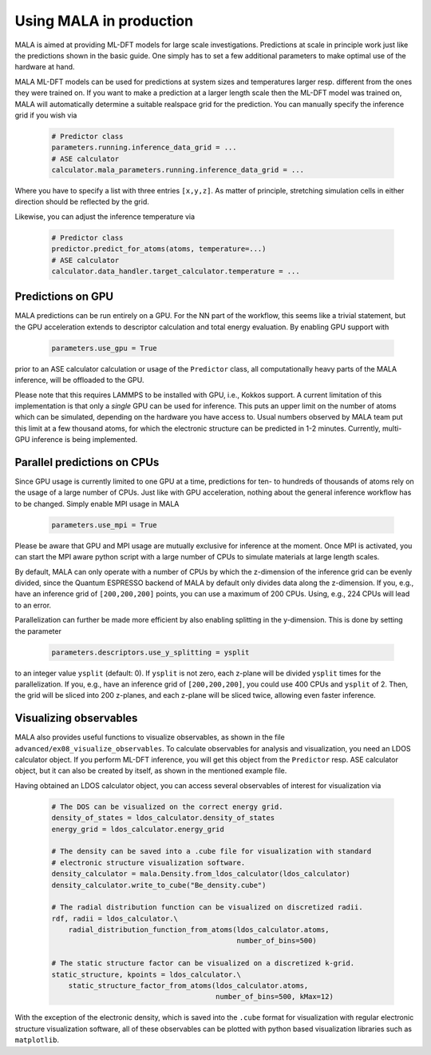 .. _production:

Using MALA in production
========================

MALA is aimed at providing ML-DFT models for large scale investigations.
Predictions at scale in principle work just like the predictions shown
in the basic guide. One simply has to set a few additional parameters to make
optimal use of the hardware at hand.

MALA ML-DFT models can be used for predictions at system sizes and temperatures
larger resp. different from the ones they were trained on. If you want to make
a prediction at a larger length scale then the ML-DFT model was trained on,
MALA will automatically determine a suitable realspace grid for the prediction.
You can manually specify the inference grid if you wish via

      .. code-block:: python

            # Predictor class
            parameters.running.inference_data_grid = ...
            # ASE calculator
            calculator.mala_parameters.running.inference_data_grid = ...

Where you have to specify a list with three entries ``[x,y,z]``. As matter
of principle, stretching simulation cells in either direction should be
reflected by the grid.

Likewise, you can adjust the inference temperature via

      .. code-block:: python

            # Predictor class
            predictor.predict_for_atoms(atoms, temperature=...)
            # ASE calculator
            calculator.data_handler.target_calculator.temperature = ...


Predictions on GPU
*******************

MALA predictions can be run entirely on a GPU. For the NN part of the workflow,
this seems like a trivial statement, but the GPU acceleration extends to
descriptor calculation and total energy evaluation. By enabling GPU support
with

      .. code-block:: python

            parameters.use_gpu = True

prior to an ASE calculator calculation or usage of the ``Predictor`` class,
all computationally heavy parts of the MALA inference, will be offloaded
to the GPU.

Please note that this requires LAMMPS to be installed with GPU, i.e., Kokkos
support. A current limitation of this implementation is that only a *single*
GPU can be used for inference. This puts an upper limit on the number of atoms
which can be simulated, depending on the hardware you have access to.
Usual numbers observed by MALA team put this limit at a few thousand atoms, for
which the electronic structure can be predicted in 1-2 minutes. Currently,
multi-GPU inference is being implemented.

Parallel predictions on CPUs
****************************

Since GPU usage is currently limited to one GPU at a time, predictions
for ten- to hundreds of thousands of atoms rely on the usage of a large number
of CPUs. Just like with GPU acceleration, nothing about the general inference
workflow has to be changed. Simply enable MPI usage in MALA

      .. code-block:: python

            parameters.use_mpi = True

Please be aware that GPU and MPI usage are mutually exclusive for inference
at the moment. Once MPI is activated, you can start the MPI aware python script
with a large number of CPUs to simulate materials at large length scales.

By default, MALA can only operate with a number of CPUs by which the
z-dimension of the inference grid can be evenly divided, since the Quantum
ESPRESSO backend of MALA by default only divides data along the z-dimension.
If you, e.g., have an inference grid of ``[200,200,200]`` points, you can use
a maximum of 200 CPUs. Using, e.g., 224 CPUs will lead to an error.

Parallelization can further be made more efficient by also enabling splitting
in the y-dimension. This is done by setting the parameter

      .. code-block:: python

            parameters.descriptors.use_y_splitting = ysplit

to an integer value ``ysplit`` (default: 0). If ``ysplit`` is not zero,
each z-plane will be divided ``ysplit`` times for the parallelization.
If you, e.g., have an inference grid of ``[200,200,200]``, you could use
400 CPUs and ``ysplit`` of 2. Then, the grid will be sliced into 200 z-planes,
and each z-plane will be sliced twice, allowing even faster inference.

Visualizing observables
************************

MALA also provides useful functions to visualize observables, as shown in
the file ``advanced/ex08_visualize_observables``. To calculate observables
for analysis and visualization, you need an LDOS calculator object.
If you perform ML-DFT inference, you will get this object from the
``Predictor`` resp. ASE calculator object, but it can also be created by
itself, as shown in the mentioned example file.

Having obtained an LDOS calculator object, you can access several observables
of interest for visualization via

      .. code-block:: python

            # The DOS can be visualized on the correct energy grid.
            density_of_states = ldos_calculator.density_of_states
            energy_grid = ldos_calculator.energy_grid

            # The density can be saved into a .cube file for visualization with standard
            # electronic structure visualization software.
            density_calculator = mala.Density.from_ldos_calculator(ldos_calculator)
            density_calculator.write_to_cube("Be_density.cube")

            # The radial distribution function can be visualized on discretized radii.
            rdf, radii = ldos_calculator.\
                radial_distribution_function_from_atoms(ldos_calculator.atoms,
                                                        number_of_bins=500)

            # The static structure factor can be visualized on a discretized k-grid.
            static_structure, kpoints = ldos_calculator.\
                static_structure_factor_from_atoms(ldos_calculator.atoms,
                                                   number_of_bins=500, kMax=12)

With the exception of the electronic density, which is saved into the ``.cube``
format for visualization with regular electronic structure visualization
software, all of these observables can be plotted with python based
visualization libraries such as ``matplotlib``.

